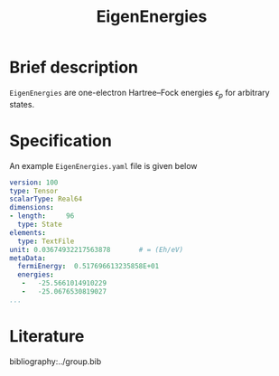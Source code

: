 :PROPERTIES:
:ID: EigenEnergies
:END:
#+title: EigenEnergies
# #+OPTIONS: toc:nil

* Brief description

=EigenEnergies= are one-electron Hartree--Fock energies $\epsilon_p$ for arbitrary states.

* Specification

An example =EigenEnergies.yaml= file is given below
#+begin_src yaml
version: 100
type: Tensor
scalarType: Real64
dimensions:
- length:     96
  type: State
elements:
  type: TextFile
unit: 0.03674932217563878       # = (Eh/eV)
metaData:
  fermiEnergy:  0.517696613235858E+01
  energies:
   -   -25.5661014910229     
   -   -25.0676530819027     
...
#+end_src


* Literature
bibliography:../group.bib


